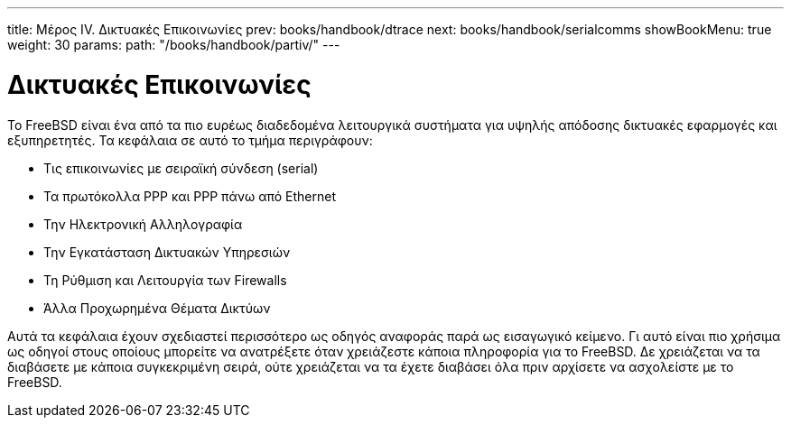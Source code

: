 ---
title: Μέρος IV. Δικτυακές Επικοινωνίες
prev: books/handbook/dtrace
next: books/handbook/serialcomms
showBookMenu: true
weight: 30
params:
  path: "/books/handbook/partiv/"
---

[[network-communication]]
= Δικτυακές Επικοινωνίες

Το FreeBSD είναι ένα από τα πιο ευρέως διαδεδομένα λειτουργικά συστήματα για υψηλής απόδοσης δικτυακές εφαρμογές και εξυπηρετητές. Τα κεφάλαια σε αυτό το τμήμα περιγράφουν:

* Τις επικοινωνίες με σειραϊκή σύνδεση (serial)
* Τα πρωτόκολλα PPP και PPP πάνω από Ethernet
* Την Ηλεκτρονική Αλληλογραφία
* Την Εγκατάσταση Δικτυακών Υπηρεσιών
* Τη Ρύθμιση και Λειτουργία των Firewalls
* Άλλα Προχωρημένα Θέματα Δικτύων

Αυτά τα κεφάλαια έχουν σχεδιαστεί περισσότερο ως οδηγός αναφοράς παρά ως εισαγωγικό κείμενο. Γι αυτό είναι πιο χρήσιμα ως οδηγοί στους οποίους μπορείτε να ανατρέξετε όταν χρειάζεστε κάποια πληροφορία για το FreeBSD. Δε χρειάζεται να τα διαβάσετε με κάποια συγκεκριμένη σειρά, ούτε χρειάζεται να τα έχετε διαβάσει όλα πριν αρχίσετε να ασχολείστε με το FreeBSD.
